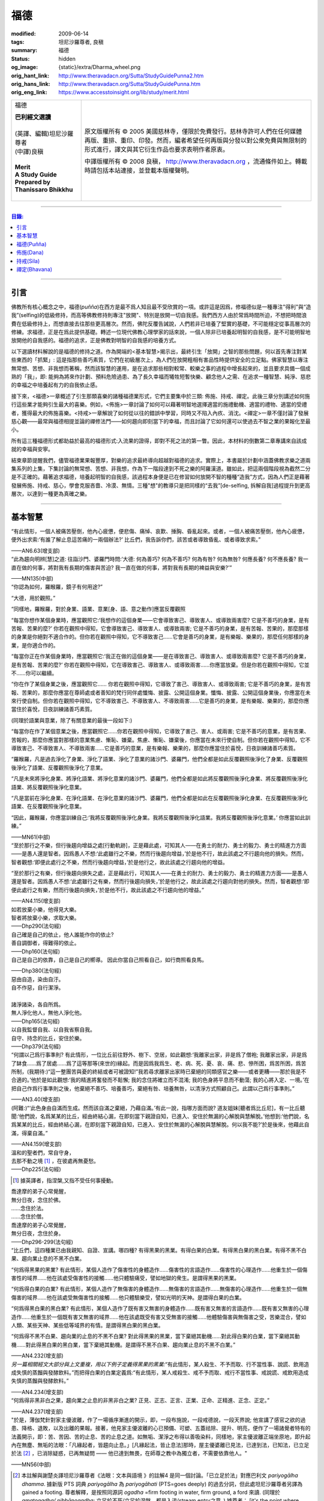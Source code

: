 福德
====

:modified: 2009-06-14
:tags: 坦尼沙羅尊者, 良稹
:summary: 福德
:status: hidden
:og_image: {static}/extra/Dharma_wheel.png
:orig_hant_link: http://www.theravadacn.org/Sutta/StudyGuidePunna2.htm
:orig_hans_link: http://www.theravadacn.org/Sutta/StudyGuidePunna.htm
:orig_eng_link: https://www.accesstoinsight.org/lib/study/merit.html


.. role:: small
   :class: is-size-7

.. role:: fake-title
   :class: is-size-2 has-text-weight-bold

.. role:: fake-title-2
   :class: is-size-3

.. list-table::
   :class: table is-bordered is-striped is-narrow stack-th-td-on-mobile
   :widths: auto

   * - .. container:: has-text-centered

          :fake-title:`福德`

          | **巴利經文選讀**
          |
          | (英譯、編輯)坦尼沙羅尊者
          | (中譯)良稹
          |
          | **Merit**
          | **A Study Guide Prepared by Thanissaro Bhikkhu**
          |

     - .. container:: has-text-centered

          原文版權所有 © 2005 美國慈林寺，僅限於免費發行。慈林寺許可人們在任何媒體再版、重排、重印、印發。然而，編者希望任何再版與分發以對公衆免費與無限制的形式進行，譯文與其它衍生作品也要求表明作者原衷。

          中譯版權所有 © 2008 良稹， http://www.theravadacn.org ，流通條件如上。轉載時請包括本站連接，並登載本版權聲明。

----

.. contents:: 目錄:

----

引言
++++

佛教所有核心概念之中，福德(*puñña*)在西方是最不爲人知且最不受欣賞的一項。或許這是因爲，修福德似是一種專注"得利"與“造我”(selfing)的低級修持，而高等佛教修持則專注"放開"、特別是放開一切自我感。我們西方人由於常爲時間所迫，不想把時間浪費在低級修持上，而想直接去往那些更高層次。然而，佛陀反覆告誡說，人們若非已培養了堅實的基礎，不可能穩定從事高層次的修練。求福德，正是在爲此提供基礎。轉述一位現代佛教心理學家的話來說，一個人除非已培養起明智的自我感，是不可能明智地放開他的自我感的。福德的追求，正是佛教對明智的自我感的培養方式。

以下選讀材料解說的是福德的修持之道。作為開端的<基本智慧>揭示出，最終引生「放開」之智的那些問題，何以首先專注對某些東西的「抓緊」: 這是指那些善巧素質，它們在初級層次上，為人們在放開粗相有害品性時提供安全的立足點。佛家智慧以專注無常想、苦想、非我想而著稱，然而該智慧的運用，是在追求那些相對較常、較樂之事的過程中增長起來的，並且要求具備一個成熟的「我」，即: 能夠為將來作計劃、預料危險過患、為了長久幸福而犧牲短暫快樂、顧念他人之需、在追求一種智慧、純淨、慈悲的幸福之中培養起有力的自我依止感。

接下來，<福德>一章概述了引生那類喜樂的諸種福德業形式，它們主要集中於三類: 佈施、持戒、禪定。此後三章分別講述如何施行這些業才能夠引生最大的喜樂。例如，<佈施>一章討論了如何可以藉著明智地選擇適當的施禮動機、適當的禮物、適當的受禮者，獲得最大的佈施喜樂。<持戒>一章解說了如何從以往的錯誤中學習，同時又不陷入內疚、消沈。<禪定>一章不僅討論了發展慈心觀——最常與福德相提並論的禪修法門——如何趨向即刻當下的幸福，而且討論了它如何還可以使過去不智之業的果報化至最小。

所有這三種福德形式都助益於最高的福德形式:入流果的證得，即對不死之法的第一瞥。因此，本材料的倒數第二章專講來自該成就的幸福與安寧。

結束章節提醒我們，儘管福德業果報豐厚，對樂的追求最終導向超越對福德的追求。實際上，本書屬於計劃中涵蓋佛教求樂之道兩集系列的上集，下集討論的無常想、苦想、非我想，作為下一階段達到不死之樂的阿羅漢道。雖如此，把這兩個階段視為截然二分是不正確的。藉著追求福德，培養起明智的自我感，該過程本身便是已在修習如何放開不智的種種“造我”方式，因為人們正是藉著發展佈施、持戒、慈心，學會克服吝嗇、冷漠、無情。三種"想"的教導只是把同樣的“去我”\ :small:`[de-selfing, 拆解自我]`\ 過程提升到更高層次，以達到一種更為真確之樂。

----

基本智慧
++++++++

.. container:: notification

   “有此情形，一個人被痛苦壓倒，他內心疲憊，便悲傷、痛悼、哀歎、捶胸、昏亂起來。或者，一個人被痛苦壓倒，他內心疲憊，便外出求索:‘有誰了解止息這苦痛的一兩個辦法?’ 比丘們，我告訴你們，該苦或者導致昏亂、或者導致求索。”

   .. container:: has-text-right

      ——AN6.63(增支部)


.. container:: notification

   “此為趨向明辨\ :small:`[慧]`\ 之道: 往詣沙門、婆羅門時問:‘大德: 何為善巧? 何為不善巧? 何為有咎? 何為無咎? 何應長養? 何不應長養? 我一直在做的何事，將對我有長期的傷害與苦迫? 我一直在做的何事，將對我有長期的裨益與安樂?’”

   .. container:: has-text-right

      ——MN135(中部)


.. container:: notification

   “你認為如何，羅睺羅，鏡子有何用途?”

   “大德，用於觀照。”

   “同樣地，羅睺羅，對於身業、語業、意業[身、語、意之動作]應當反覆觀照

   “每當你想作某個身業時，應當觀照它:‘我想作的這個身業——它會導致害己、導致害人、或導致兩害麼? 它是不善巧的身業，是有苦報、苦果的麼?’ 你若在觀照中得知，它會導致害己、導致害人、或導致兩害; 它是不善巧的身業，是有苦報、苦果的，那麼那樣的身業是你絕對不適合作的。但你若在觀照中得知，它不導致害己……它會是善巧的身業，是有樂報、樂果的，那麼任何那樣的身業，是你適合作的。

   “每當你正在作某個身業時，應當觀照它:‘我正在做的這個身業——是在導致害己、導致害人、或導致兩害麼? 它是不善巧的身業，是有苦報、苦果的麼?’  你若在觀照中得知，它在導致害己、導致害人、或導致兩害……你應當放棄。但是你若在觀照中得知，它並不……你可以繼續。

   “你在作了某個身業之後，應當觀照它…… 你若在觀照中得知，它導致了害己、導致害人、或導致兩害; 它是不善巧的身業，是有苦報、苦果的，那麼你應當在尊師處或者善知的梵行同伴處懺悔、披露、公開這個身業。懺悔、披露、公開這個身業後，你應當在未來行使自制。但你若在觀照中得知，它不導致害己、不導致害人、不導致兩害……它是善巧的身業，是有樂報、樂果的，那麼你應當住於喜悅，日夜訓練諸善巧素質。

   (同理於語業與意業，除了有關意業的最後一段如下:)

   “每當你在作了某個意業之後，應當觀照它……你若在觀照中得知，它導致了害己、害人、或兩害; 它是不善巧的意業，是有苦果、苦報的，那麼你應當對那樣的意業焦慮、慚恥、嫌棄。焦慮、慚恥、嫌棄後，你應當在未來行使自制。但你若在觀照中得知，它不導致害己、不導致害人、不導致兩害……它是善巧的意業，是有樂報、樂果的，那麼你應當住於喜悅，日夜訓練諸善巧素質。

   “羅睺羅，凡是過去淨化了身業、淨化了語業、淨化了意業的諸沙門、婆羅門，他們全都是如此反覆觀照後淨化了身業、反覆觀照後淨化了語業、反覆觀照後淨化了意業。

   “凡是未來將淨化身業、將淨化語業、將淨化意業的諸沙門、婆羅門，他們全都是如此將反覆觀照後淨化身業、將反覆觀照後淨化語業、將反覆觀照後淨化意業。

   “凡是當前在淨化身業、在淨化語業、在淨化意業的諸沙門、婆羅門，他們全都是如此在反覆觀照後淨化身業、在反覆觀照後淨化語業、在反覆觀照後淨化意業。

   “因此，羅睺羅，你應當訓練自己:‘我將反覆觀照後淨化身業。我將反覆觀照後淨化語業。我將反覆觀照後淨化意業。’ 你應當如此訓練。”

   .. container:: has-text-right

      ——MN61(中部)


.. container:: notification

   “至於那行之不樂，但行後趨向增益之處\ :small:`[行動軌跡]`\ ，正是藉此處，可知其人——在勇士的耐力、勇士的毅力、勇士的精進力方面——是愚人還是智者。因爲愚人不想:‘此處雖行之不樂，然而行後趨向增益，’於是他不行，故此該處之不行趨向他的損失。然而，智者觀想:‘即便此處行之不樂，然而行後趨向增益，’於是他行之，故此該處之行趨向他的增益。

   “至於那行之有樂，但行後趨向損失之處，正是藉此行，可知其人——在勇士的耐力、勇士的毅力、勇士的精進力方面——是愚人還是智者。因爲愚人不想:‘此處雖行之有樂，然而行後趨向損失，’於是他行之，故此該處之行趨向對他的損失。然而，智者觀想:‘即便此處行之有樂，然而行後趨向損失，’於是他不行，故此該處之不行趨向他的增益。”

   .. container:: has-text-right

      ——AN4.115(增支部)


.. container:: notification

   | 如若放棄小樂，他得見大樂。
   | 智者將放棄小樂，求取大樂。

   .. container:: has-text-right

      ——Dhp290(法句經)


.. container:: notification

   | 自己確是自己的依止，他人誰能作你的依止?
   | 善自調御者，得難得的依止。

   .. container:: has-text-right

      ——Dhp160(法句經)


.. container:: notification

   自己是自己的依靠，自己是自己的嚮導。
   因此你當自己照看自己，如行商照看良馬。

   .. container:: has-text-right

      ——Dhp380(法句經)


.. container:: notification

   | 惡由自造，染由自汙。
   | 自不作惡，自行潔淨。
   |
   | 諸淨諸染，各自所爲。
   | 無人淨化他人，無他人淨化他。

   .. container:: has-text-right

      ——Dhp165(法句經)


.. container:: notification

   | 以自我監督自我、以自我省察自我。
   | 自守、持念的比丘，安住於樂。

   .. container:: has-text-right

      ——Dhp379(法句經)


.. container:: notification

   “何謂以己爲行事準則? 有此情形，一位比丘前往野外、樹下、空居，如此觀想:‘我離家出家，非是爲了僧袍; 我離家出家，非是爲了缽食……爲了居處……爲了這等那等(來世的)緣起。而是因爲我爲生、老、病、死、憂、哀、痛、悲、慘所困，爲苦所困，爲苦所制，(我期待:)“這一整團苦與憂的終結或者可被證知!”我若尋求離家出家時已棄絕的同類感官之樂——或者更糟——那於我是不合適的。’他於是如此觀想:‘我的精進將奮發而不鬆懈; 我的念住將確立而不混淆; 我的色身將平息而不動蕩; 我的心將入定、一境。’在把自己作爲行事準則之後，他棄絕不善巧、培養善巧，棄絕有咎、培養無咎，以清淨方式照顧自己。此謂以己爲行事準則。”

   .. container:: has-text-right

      ——AN3.40(增支部)


.. container:: notification

   (阿難:)“‘此色身由自滿而生成。然而該自滿之棄絕，乃藉自滿。’有此一說，指哪方面而說? 道友姐妹\ :small:`[聽者爲比丘尼]`\ ，有一比丘聽聞:‘他們說，名爲某某的比丘，經由終結心漏，在即刻當下親證自知，已進入、安住於無漏的心解脫與慧解脫。’他想到:‘他們說，名爲某某的比丘，經由終結心漏，在即刻當下親證自知，已進入、安住於無漏的心解脫與慧解脫。何以我不能?’於是後來，他藉此自滿，得棄自滿。”

   .. container:: has-text-right

      ——AN4.159(增支部)


.. container:: notification

   | 溫和的聖者們，常自守身，
   | 去那不動之境 [1]_ ，在彼處再無憂愁。

   .. container:: has-text-right

      ——Dhp225(法句經)

.. [1] 據英譯者，指涅槃,又指不受任何事擾動。


.. container:: notification

   | 喬達摩的弟子心常覺醒，
   | 無分日夜，念住於佛。
   | ……念住於法。
   | ……念住於僧。
   | 喬達摩的弟子心常覺醒，
   | 無分日夜，念住於身。

   .. container:: has-text-right

      ——Dhp296-299(法句經)


.. container:: notification

   “比丘們，這四種業已由我親知、自證、宣講。哪四種? 有得黑果的黑業。有得白果的白業。有得黑白果的黑白業。有得不黑不白果、趨向業止息的不黑不白業。

   “何爲得黑果的黑業? 有此情形，某個人造作了傷害性的身體造作……傷害性的言語造作……傷害性的心理造作……他重生於一個傷害性的域界……他在該處受傷害性的接觸……他只體驗痛受，譬如地獄的衆生。是謂得黑果的黑業。

   “何爲得白果的白業? 有此情形，某個人造作了無傷害的身體造作……無傷害的言語造作……無傷害的心理造作……他重生於一個無傷害的域界……他在該處受無傷害性的接觸……他只體驗樂受，譬如光明的天神。是謂得白果的白業。

   “何爲得黑白果的黑白業? 有此情形，某個人造作了既有害又無害的身體造作……既有害又無害的言語造作……既有害又無害的心理造作……他重生於一個既有害又無害的域界……他在該處既受有害又受無害的接觸……他體驗傷害與無傷害之受，苦樂混合，譬如人類、某些天神、某些低等域界的有情。是謂得黑白果的黑白業。

   “何爲得不黑不白果、趨向業的止息的不黑不白業? 對此得黑果的黑業，當下棄絕其動機……對此得白果的白業，當下棄絕其動機……對此得黑白果的黑白業，當下棄絕其動機。是謂得不黑不白果、趨向業止息的不黑不白業。”

   .. container:: has-text-right

      ——AN4.232(增支部)


.. container:: notification

   *另一篇相關經文大部分與上文重複，用以下例子定義得黑果的黑業:*\“有此情形，某人殺生、不予而取、行不當性事、說謊、飲用造成失慎的蒸餾與發酵飲料。”而把得白果的白業定義爲:“有此情形，某人戒殺生、戒不予而取、戒行不當性事、戒說謊、戒飲用造成失慎的蒸餾與發酵飲料。”

   .. container:: has-text-right

      ——AN4.234(增支部)


.. container:: notification

   “何爲得非黑非白之果，趨向業之止息的非黑非白之業? 正見、正志、正言、正業、正命、正精進、正念、正定。”

   .. container:: has-text-right

      ——AN4.237(增支部)


.. container:: notification

   "於是，薄伽梵針對家主優波離，作了一場循序漸進的開示，即，一段布施說，一段戒德說，一段天界說; 他宣講了感官之欲的過患、降格、退敗，以及出離的果報。接著，他見家主優波離的心已預備、可塑、五蓋祛除、提升、明亮，便作了一場諸覺者特有的法義開示，即：苦、苦因、苦的止息、苦的止息之道。如無垢、潔淨之布得以善吸染料，同樣地，家主優波離正端坐原地，即升起內在無塵、無垢的法眼：「凡緣起者，皆趨向止息。」[凡緣起法，皆止息法]那時，屋主優婆離已見法，已達到法，已知法，已立足於法 [2]_ ，已消除疑惑，已再無疑問 —— 他已達到無畏，在師尊之教中為獨立者，不需要依靠他人。"

   .. container:: has-text-right

       ——MN56(中部)

.. [2] 本註解與謝楚炎譯坦尼沙羅尊者《法眼：文本與語境 》的註解4 是同一個討論。「已立足於法」對應巴利文 *pariyogālha dhamma*. 據新版 PTS 詞典 *pariyogālha* 為 *pariyogāhati* (PTS=goes deeply) 的過去分詞，但此處坦尼沙羅尊者另譯為 gained a footing. 尊者解釋，是按照同源詞 *ogadha* =firm footing in water, firm ground, a ford 來讀. (同理於 *amatogadha/ nibbānogadha:* 立足於不死/立足於涅槃，都是入流/stream entry之意。) 據尊者： [it's the point where, when crossing a deep river, you are nearing the shore and your feet can touch thr [sic] riverbed.」這裡用的比喻是渡河上岸。新版PTS 詞典把 *amatogadha* 和 *nibbānogadha* 按舊版的 *ogadha* 釋義讀為 plunging, immersion into deathless /nibbana. 但描述入流者的動詞之所以有別於 immerse, plunge, penetrate into, 是因為後者更似描述阿羅漢證悟。 SN12:68 有"井"的比喻: 入流者尚未「以身觸水」，言下之意，證得阿羅漢的比喻，便是plunge into water. 又見 Sn2.1 《寶經》 *「amataṃ vigayha」* = 躍入不死（ *ger. vigāhati* ）.


.. container:: notification

   | 布施者福德增長，
   | 自戒者敵意不聚。
   | 善巧者離棄惡，
   | 徹底解脫於貪、嗔、痴。

   .. container:: has-text-right

      ——Ud 8:5(自說經)


----

福德(Puñña)
+++++++++++

.. container:: notification

   | 臨難遇友爲福。少欲知足爲福。
   | 命終積德爲福。離一切苦爲福。

   | 在世間，孝敬母親爲福。孝敬父親亦爲福。
   | 在世間，敬奉沙門爲福。敬奉婆羅門亦爲福。

   | 持戒到老爲福。確立信心爲福。
   | 證得明辨爲福。諸惡不作爲福。

   .. container:: has-text-right

      ——Dhp331-333(法句經)


.. container:: notification

   薄伽梵如是語、阿羅漢如是語，我如是聞:“比丘們: 不要畏惧福德業。這是幸福、如意、喜樂、可親、愉悅的別語——福德業。我知道，我曾經長久地行福德，因此長久地體驗著幸福、如意、喜樂、可親、愉悅的果報。修習慈心禪七年後，長達七個收縮擴張之劫，我未回此世界。凡於收縮之劫，我往生光音天。凡於擴張之劫，我重現空曠的梵天界。在那裡，我是大梵天、不可征服的勝者、無所不見者、大威力者。接著，我做了三十六次帝釋天王。我做了幾百次國王、轉輪皇帝、正法王、四方的勝者，穩坐江山，擁有七寶 [p1]_ ——更不必說做地方國王的次數了。我想:‘是什麼業成就此果、是什麼業成就此報，如今我擁有如此的大力與威力?’接著我想到:‘是我的三種業果、三種業報，使得我如今擁有如此的大力與威力: 那就是佈施、自律\ :small:`[身行語行]`\ 、自御\ :small:`[心意]`\ 。’”

   | 修習那引生長樂的福德之，
   | 長養那佈施、戒行 [p2]_ 、與慈心。
   | 培育這三件造就長樂之舉，
   | 智者重生純淨的喜樂之界。

   .. container:: has-text-right

      ——Dhp331-333(法句經)

.. [p1] 原注:七寶爲:聖輪、聖[理想的]寶石、聖象、聖馬、聖妻、聖司庫、聖顧問。
.. [p2] 中譯注:[samacariya] 直譯爲和諧的生活。


.. container:: notification

   | 他於此世歡喜，他於來世歡喜。
   | 行福德者於兩處皆有歡喜。
   | 自見業行清淨，他歡喜、快意。
   |
   | 他於此世愉悅，他於來世愉悅。
   | 行福德者於兩處皆有愉悅。
   | 憶及:‘我造了善業，’他爲之愉悅。
   | 重生於善趣後，他愉悅愈多。

   .. container:: has-text-right

      ——Dhp16，18(法句經)


.. container:: notification

   | 可敬之業速行，自御其心避惡。
   | 緩行福德業時，心於惡中耽樂。

   .. container:: has-text-right

      ——Dhp116(法句經)


.. container:: notification

   | 惡者也見善祥，直到惡報異熟。
   | 惡報異熟之時，惡者即見諸惡。
   |
   | 善士也見惡運，直到善報異熟。
   | 善報異熟之時，善者即見諸善 。
   |
   | 莫小視惡:‘它不來我’。
   | 點滴之水，可以盈缽。
   | 愚人惡滿，點滴累積。

   .. container:: has-text-right

      ——Dhp119(法句經)


.. container:: notification

   薄伽梵如是語、阿羅漢如是語，我如是聞:“有福德的活動，其場地有這三種。哪三種? 佈施福德活動的場地\ :small:`[福德行處,行福德的方式]`\ 、持戒福德活動的場地、禪定福德活動的場地。這就是三種福德活動的場地。”

   | 修習那引生長樂的福德業，
   | 長養那佈施、戒行、與慈心。
   | 培育這三件造就長樂之舉，
   | 智者重生無咎的喜樂之界。

   .. container:: has-text-right

      ——Iti60(如是語)


.. container:: notification

   薄伽梵如是語、阿羅漢如是語，我如是聞:“我見過諸有情——擁有善身業、善語業、善意業，不曾辱罵聖者，持正見，受正見影響而行動\ :small:`[正見業]`\ ——身壞命終時，重生善趣、天界。我非是從其他僧侶行者處聽來後告訴你們，我見過諸有情——擁有善身業、善語業、善意業，不曾辱罵聖者，持正見，受正見影響而行動——身壞命終時，重生善趣、天界。而是我親知、親見、親證之後告訴你們，我見過諸有情——擁有善身業、善語業、善意業，不曾辱罵聖者，持正見，受正見影響而行動——身壞命終時，重生善趣、天界。”

   | 端正意向、言正語、身造正業:
   | 此處一人——
   | 博學、福行於此短促一生，
   | 身壞時隨明辨，現於天界。

   .. container:: has-text-right

      ——Iti71(如是語)


.. container:: notification

   坐於一邊後，拘薩羅國的波斯匿王對薄伽梵說:“大德，我方才獨處時，覺知中升起這個想法:‘誰愛惜自己，誰不愛惜自己?’接著，我想到:‘那些行不良身業、不良語業、不良意業者，不愛惜自己。即便他們也許說我們愛惜自己，”然而他們並不愛惜自己。爲什麼? 他們自己對待自己，如同仇敵對待仇敵; 因此他們不愛惜自己。然而，那些行善身業、善語業、善意業者，愛惜自己。即便他們也許說:“我們不愛惜自己，”然而他們的確愛惜自己。爲什麼? 他們自己對待自己，如同親人對待親人; 因此他們愛惜自己。’”

   “正是如此! 大王，正是如此! 那些行不良身業、不良語業、不良意業者，不愛惜自己。即便他們也許說:‘我們愛惜自己，’然而他們並不愛惜自己。爲什麼? 他們自己對待自己，如同仇敵對待仇敵; 因此他們不愛惜自己。然而，那些行善身業、善語業、善意業者，愛惜自己。即便他們也許說:‘我們不愛惜自己，’然而他們的確愛惜自己。爲什麼? 他們自己對待自己，如同親人對待親人; 因此他們愛惜自己。’”

   那就是薄伽梵所言。言畢，這位善逝者、導師，又道:

   | 你若愛惜自己，勿以惡業自縛，
   | 因行錯事者，不易得幸福。
   |
   | 當你離棄人態、爲終結者抓住時，
   | 是什麼真正爲你擁有?
   | 是什麼你攜帶而行?
   | 是什麼如影不棄跟著你?
   |
   | 你作爲凡人，在此生所行的福德與惡業:
   | 那是你真正擁有的。
   | 那是你攜帶行走的。
   | 那是如影不棄跟著你的。
   |
   | 因此，做可敬之事，作爲來生的儲蓄，
   | 是福德維持有情在它界的生存。

   .. container:: has-text-right

      ——SN3.4(相應部)


.. container:: notification

   坐於一邊後，拘薩羅國的波斯匿王對薄伽梵說:“大德，是否有一種素質，可以安穩保障兩種福利——此生的福利與來生的福利?

   “大王，有一種素質，可以安穩保障兩種福利——此生的福利與來生的福利。

   “尊者，是什麼素質……”

   “大王，是審慎\ :small:`[不放逸]`\ 。正如一切有足衆生的足印爲大象足印所包容，大象足印以其巨大被推爲首位; 同樣地，審慎的素質可以安穩保障兩種福利——此生的福利與來生的福利。”

   那就是薄伽梵所言。言畢，這位善逝者、導師，又道:

   | 對期望長壽、健康、美貌、生天、世襲者，
   | ——豐碩的喜樂，接連不斷——
   | 智者讚揚行福德時的審慎。
   |
   | 審慎、明智，得兩種福利:
   | 此生的福利、來生的福利。
   | 藉收獲福果，被稱爲賢者、智者。

   .. container:: has-text-right

      ——SN3.17(相應部)


----

佈施(Dana)
++++++++++

.. container:: notification

   “未棄絕這五類素質，他不能進入、住於第一禪那……第二禪那……第三禪那……第四禪那; 不能證得初果……一還果……不還果……阿羅漢果。哪五類？對本寺院(指住宿)的吝嗇、對家族(指護持者)的吝嗇、對個人收益的吝嗇、對個人地位的吝嗇、對法的吝嗇。”

   .. container:: has-text-right

      ——AN5.256-257(增支部)


.. container:: notification

   以佈施征服慳吝。

   .. container:: has-text-right

      ——Dhp223(法句經)


.. container:: notification

   “何爲佈施的寶藏? 有此情形，一位聖者的弟子，覺知已洗清了慳吝之染，居於家中、慷慨、廣施、樂於大方、回應所求、喜供缽食。此謂佈施的寶藏。”

   .. container:: has-text-right

      ——AN7.6(增支部)


.. container:: notification

   接著另一位天神在薄伽梵面前大聲說:

   | 佈施善哉，親愛的尊者!
   | 雖貧乏而佈施，善哉!
   | 依信仰而佈施，善哉!
   | 以正當財佈施，善哉!
   | 有分辨而佈施，善哉!
   |
   | 善逝者稱讚有分辨而佈施，
   | 給活在世間的值得應供者:
   | 施予他們的禮物生大果報，
   | 如良田沃土中播撒的種籽。

   .. container:: has-text-right

      ——SN1.33(相應部)


.. container:: notification

   “這是佈施的五種果報: 他在人們眼裡可親、有魅力; 他得善士的景仰; 他的善名廣傳; 他不偏離家主的正當責任; 身壞命終時，他重生善趣、天界。”

   .. container:: has-text-right

      ——AN5.35(增支部)


.. container:: notification

   “衆生若了解佈施與分享的果報，如我所了解那樣，他們不佈施不會吃。慳吝之染也不會制服他們的心。即便那是他們的最後一嚼、最後一口，若有人接受佈施，他們也不會不分享。但因爲衆生不了解佈施與分享的果報，不如我所了解那樣，他們不佈施就吃。慳吝之染制服了他們的心。”

   .. container:: has-text-right

      ——Iti26(如是語)


.. container:: notification

   村長刀師兒對薄伽梵說:“尊者，難道薄伽梵不曾多方讚揚對家庭的仁慈、愛護與同情麼?”

   “是的，村長，如來曾多方讚揚對家庭的仁慈、愛護與同情。”

   “那麼，尊者，爲什麼薄伽梵在饑荒之中、匱乏之際，在莊稼枯萎發白、轉爲乾草之時，帶著大批比丘在那爛陀遊方? 薄伽梵是爲了家庭的毀滅而修行。薄伽梵是爲了家庭的消亡而修行。薄伽梵是爲了家庭的衰敗而修行。”

   “村長，回憶過往九十一劫，我未知有任何家庭因佈施煮熟之僧食而衰敗。相反，凡是殷富之家，有多少財富、多少財産、多少金錢、多少寶飾、多少用品，一切皆來自佈施、來自\ :small:`[行事]`\ 真實、來自自御。”

   .. container:: has-text-right

      ——SN42.9(相應部)


.. container:: notification

   | 吝嗇者不願佈施，所懼怕的，
   | 正是當他不佈施時，將出現的。

   .. container:: has-text-right

      ——SN1.32(相應部)


.. container:: notification

   | 吝嗇者確然去不了天界，不讚美佈施的真是愚人。
   | 賢明者隨喜佈施，在來世自有喜樂。

   .. container:: has-text-right

      ——Dhp177(法句經)


.. container:: notification

   “藉由佈施一餐飯: ，施主施予受者五件禮。哪五件? 他/她施予生命、美貌、喜樂、力量、與急智。既施予了生命，他/她得以分享人界、天界的長壽。既施予了美貌，他/她得以分享人界、天界的美貌。既施予了喜樂，他/她得以分享人界、天界的喜樂。既施予了力量，他/她得以分享人界、天界的力量。既施予了急智，他/她得以分享人界、天界的急智。由佈施一餐飯，施主施予受者這五件禮。”

   | 賢明者施予生命、力量、美貌與急智，
   | 智慧者施予喜樂，自得喜樂。
   | 施予了生命、力量、美貌、喜樂與急智，
   | 無論重生何處，皆有長壽與地位。

   .. container:: has-text-right

      ——AN5.37(增支部)


.. container:: notification

   接著有位天神，在深夜時分，身放強光、遍照祇林，走近薄伽梵。走近跟前，向薄伽梵頂禮後，立於一邊。立於一邊後，她在薄伽梵面前口說此偈:

   | 當房屋起火時，搶救出來的器皿，
   | 是那些將來有用的，不是留在那裡焚燒的。
   |
   | 因此，當世界隨著老與死起火時，你應當
   | 藉著佈施搶救(財産)，佈施了的是完好搶救下的。
   |
   | 佈施之物，帶來愉快的果報，不佈施之物，則無果報。
   | 盜賊、君王會搶走，它或者被燒、或者丟失。
   |
   | 最後你離開色身、離開財産，
   | 懂得此理，聰明人享受財産，同時也佈施財産。
   |
   | 按其所有享受與佈施之後，
   | 他不受責咎，重生天界。

   .. container:: has-text-right

      ——SN1.41(相應部)


.. container:: notification

   其時，蘇摩那公主帶領五百貴族女伴，乘五百輛車，前往佛陀居處。近前頂禮後，坐於一邊。坐下後她對薄伽梵說:

   “假定有薄伽梵的兩位弟子，信念、戒德與明辨等同，但其中一位佈施僧食、另一位未曾佈施。身壞命終時，他們將重生善趣、天界。在成爲天神後，兩者是否有任何不同、任何區別?”

   “是的，有區別。” 薄伽梵說。“那位佈施僧食者，生爲天神後，將在五方面超過另一位: 天界的壽命、天界的美貌、天界的喜樂、天界的地位、天界的威力……”

   “那麼，假若他們從該界落下，重生此地: 生爲人後，兩者是否有任何不同、任何區別?”

   “是的，有區別。” 薄伽梵說。“那位佈施僧食的，生爲人後，將在五方面超過另一位: 人界的壽命、人界的美貌、人界的喜樂、人界的地位、人界的威力……”

   “那麼，假若他們出家成爲比丘: 出家後，兩者是否有任何不同、任何區別?”

   “是的，有區別。” 薄伽梵說。“那位佈施僧食的，出家後，將在五方面超過另一位: 他會時常被供養\ :small:`[被請用]`\ 僧袍，罕有未受供養的情形。他會時常被供養食物……他會時常被供養居處……他會時常被供養醫藥，罕有未受供養的情形。他的聖道同伴們會時常待之以愉快的行動……愉快的言語……愉快的想法，並贈予他愉快的禮物，罕有待之以不愉快的行動……

   “那麼，假若兩人都證得阿羅漢果，兩者是否有任何不同、任何區別?”

   “我告訴你，在該種情形下，就他們的解脫來說，兩者並無不同。”

   “太驚奇了，喬達摩大師，太震驚了，只此理由足以使人想佈施僧食、足以使人想行福德，因爲它使人在重生爲天神、人類、比丘時皆得利益。”

   .. container:: has-text-right

      ——AN5.31(增支部)


.. container:: notification

   | 有人把一筆資財存起——深埋入地、接近水線——
   | “當有必要、有徵賦時，它將有益於我，
   | 若被國王貶斥、被盜賊攻擊時，它將提供我的解救。”
   | 爲了此類目的，一筆資財被存儲於世間。
   |
   | 盡管如此善存——深埋入地、接近水線——那一切不都將為他所用。
   | 資財移動位置、他的記憶混淆。
   | 或者在暗中，它被那伽\ :small:`[龍族]`\ 取走、被夜叉偷走、被可憎子孫起走。
   | 當福德耗盡時，它被徹底破壞。
   |
   | 然而有位男子或女子存起一筆善儲的資財:
   | 對寺塔、僧伽、善士，對客人、父母、兄長，
   | 佈施、守戒、自制、自御，
   | 那才是一筆善儲的資財。
   |
   | 離開此界，去該去之處時，他帶著它走。
   | 它不能被奪走、隨處跟著他，它不與衆生共持、不爲盜賊所竊。
   | 受此啓示，諸位應行福德，就是那跟著走的資財。
   | 是這等資財，給予人界、天界有情所想的一切。

   .. container:: has-text-right

      ——Khp8(小誦)


.. container:: notification

   婆羅門生漏往詣薄伽梵，到達後，與他交換友好問候。在交換友好的問候言辭之後，坐於一邊。坐下後，他對薄伽梵說:“喬達摩大師，您知道，我們婆羅門作佈施、作供養，(說:)‘願此供禮增益我們死去的親戚們、願我們死去的親戚們享用這件供禮。’那麼喬達摩大師，那件供禮是否增益我們死去的親戚? 我們死去的親戚們是否享用到那件供禮?”

   “婆羅門，在可能之處，它有增益，但在無可能之處則無。”

   “那麼喬達摩大師，何爲有可能之處? 何爲無可能之處?”

   “婆羅門，有此情形，某人奪取生命、不予而取、行不當性事、講謊言、讒言、惡語、閑談、有貪意、有惡意、持妄見。身壞命終時，他重生於地獄。他藉著地獄生靈之食在那裡活、在那裡住。這是那件供禮對居者有增益的一個無可能之處。

   “再者，有此情形，某人奪取生命、不予而取、行不當性事、講謊言、讒言、惡語、閑談、有貪意、有惡意、持妄見。身壞命終時，他重生爲動物。他藉著動物之食，在那裡活、在那裡住。這也是那件供禮對居者有增益的一個無可能之處。

   “再者，有此情形，某人戒奪取生命、戒不予而取、戒不當性事、戒妄語、戒讒言、戒惡語、戒閑談、無貪意、無惡意、持正見。身壞命終時，他重生爲人。他藉著人類之食在那裡活、在那裡住。這也是那件供禮對居者有增益的一個無可能之處。

   “再者，有此情形，某人戒奪取生命、戒不予而取、戒不當性事、戒妄語、戒讒言、戒惡語、戒閑談、無貪意、無惡意、持正見。身壞命終時，他重生爲天神。他藉著天神之食在那裡活、在那裡住。這也是那件供禮對居者有增益的一個無可能之處。

   “再者，有此情形，某人奪取生命、不予而取、行不當性事、講謊言、讒言、惡語、閑談、有貪意、有惡意、持妄見。身壞命終時，他重生爲餓鬼。他藉著親友供養之食，在那裡活、在那裡住。這才是那件供禮對居者有增益的那個有可能之處。”

   “不過，喬達摩大師，假若那位死去的親戚未重生於那個可能之處，是誰享用那件供禮?”

   “婆羅門，是重生於那個可能之處的其他親戚。”

   “不過，喬達摩大師，假若那位死去的親戚未重生於那個可能之處，而其它死去的親戚未重生於那個可能之處，是誰享用那件供禮?”

   “婆羅門，經過如此漫長的歲月，那個可能之處缺少他死去的親戚 [an1]_ ，這是不可能的、這是不能夠的。不過不管怎樣，施者是不會沒有果報的。”

   “喬達摩大師能否講述\ :small:`[往生]`\ 那些無可能之處的準備?”

   “婆羅門，我可以講述\ :small:`[往生]`\ 無可能之處的準備。有此情形，某人奪取生命、不予而取、行不當性事、講謊言、讒言、惡語、閑談、有貪意、有惡意、持妄見。然而，他把食物、飲料、布匹、車輛、花環、香料、軟膏、床具、住地、燈具佈施給僧侶、沙門。身壞命終時，他重生爲大象。在那裡，他得到食物、飲料、鮮花及各種飾品 [an2]_ 。因爲他奪取生命、不予而取、行不當性事、講謊言、讒言、惡語、閑談、有貪意、有惡意、持妄見，他重生爲大象。但因爲他把食物、飲料、布匹、車輛、花環、香料、軟膏、床具、住地、燈具佈施給僧侶、沙門，他得到食物、飲料、鮮花及各種飾品。

   “再者，有此情形，某人奪取生命……持妄見。但他把食物……佈施給僧侶、沙門。身壞命終時，他重生爲馬……牛……家禽。在那裡，他得到食物、飲料、鮮花及各種飾品。因爲他奪取生命……持妄見，他重生爲家禽。但因爲他把食物、飲料……佈施給僧侶、沙門，他得到食物、飲料、鮮花及各種飾品。

   “再者，有此情形，某人戒奪取生命、戒不予而取、戒不當性事、戒妄語、戒讒言、戒惡語、戒閑談、無貪意、無惡意、持正見。他把食物、飲料、布匹、車輛、花環、香料、軟膏、床具、住地、燈具佈施給僧侶、沙門。身壞命終時，他重生爲人。在那裡，他體驗人界的五條感官之樂(愉快的色、聲、香、味、觸)。是因爲他戒奪取生命、戒不予而取、戒不當性事、戒妄語、戒讒言、戒惡語、戒閑談、無貪意、無惡意、持正見，他重生爲人。是因爲他把食物、飲料、布匹、車輛、花環、香料、軟膏、床具、住地、燈具佈施給僧侶、沙門，他體驗五條人界的感官之樂。

   “再者，有此情形，某人戒奪取生命，戒不予而取……持正見。他把食物、飲料、布匹、車輛、花環、香料、軟膏、床具、住地、燈具佈施給僧侶、沙門。身壞命終時，他重生爲天神。在那裡，他體驗五條天界的感官之樂。因爲他戒奪取生命、戒不予而取、戒不當性事、戒妄語、戒讒言、戒惡語、戒閑談、無貪意、無惡意、持正見，他重生爲天神。因爲他把食物、飲料、布匹、車輛、花環、香料、軟膏、床具、住地、燈具佈施給僧侶、沙門，他體驗五條天界的感官之樂。不過不管怎樣，婆羅門，施者是不會沒有果報的。

   “太驚奇了，喬達摩大師，太震驚了，施者是不會沒有果報的，那多麼足以使人想佈施、足以使人想供養。”

   “正是如此，婆羅門，正是如此。施者是不會沒有果報的。”

   “勝哉！世尊，勝哉！喬達摩大師好比將顛倒之物置正、把隱秘之事揭開、爲迷途者指路、在黑夜裡舉燈、使有眼者見形，同樣地，喬達摩大師藉多方推理，闡明了法。我歸依喬達摩大師、歸依法、歸依僧。願喬達摩大師記得我這個從今天起一生歸依於他的居家弟子。”

   .. container:: has-text-right

      ——AN10.177(增支部)

.. [an1] 律藏把自祖父上朔七代世系算作親戚——換句話說，指所有來自同一個曾曾曾曾曾曾曾祖的子孫。
.. [an2] 禽類的“飾品”似包括色澤鮮豔的羽毛。類似地，大象、馬、牛的“飾品”似指美觀的紋理。


.. container:: notification

   尊者舍利弗與來自瞻波的居士們往詣薄伽梵，近前頂禮後，坐於一邊。坐下後，他對薄伽梵說:“是否有此情形，某人佈施某種禮物，未得到大果報、大利益，而另一人佈施同種禮物，卻得到大果報、大利益?”

   “是的，舍利弗，有此情形……”

   “世尊，何以有此情形……”

   “舍利弗，有此情形，一個人佈施是爲己私利、內心執取(果報)，爲己積攢、(想)‘我死後要享受此物，’他把禮物——食物、飲料、布匹、車輛、花環、香料、軟膏、床具、住地、燈具——佈施給僧侶行者。舍利弗，你覺得如何? 一個人是否會如此佈施?”

   “世尊，是的。”

   “他爲己私利、內心執取，爲己積攢、(想)‘我死後要享受此物，’佈施了那件禮品——身壞命終時，重生四大王天的天神。接著，那個業、那個力、那個地位、那個權威耗盡之後，他是返回者、又回到這個世界。

   “再者，有此情形，一個人佈施非是爲己私利、內心不執取，非爲己積攢、不想 ‘我死後要享受此物，而想‘佈施是善事，’他把禮物——食物、飲料、布匹、車輛、花環、香料、軟膏、床具、住地、燈具——佈施給了僧侶行者。舍利弗，你覺得如何? 一個人是否會這樣佈施?”

   “世尊，是的。”

   “他想‘佈施是善事，’而佈施了這件禮物。身壞命終時，重生爲三十三天的天神。接著，那個業、那個力、那個地位、那個權威耗盡之後，他是個返回者、又回到這個世界。

   “或者，不想‘佈施是善事，他想‘我的父親、祖父過去曾這般佈施、這般行事。我中斷這個古老的家族傳統是不對的，’而佈施了該禮物。身壞命終時，重生爲夜摩天的天神。接著，那個業、那個力、那個地位、那個權威耗盡之後，他是個返回者、又回到這個世界。

   “或者，不想‘我的父親、祖父過去曾這般佈施、這般行事。我中斷這個古老的家族傳統是不對的，’他想‘我富裕，這些人不富裕。富裕的人，不佈施那些不富裕的，是不對的，’而佈施了該禮物。身壞命終時，重生爲兜率天的天神。接著，那個業、那個力、那個地位、那個權威耗盡之後，他是個返回者、又回到這個世界。

   “或者，不想‘我富裕，這些人不富裕。富裕的人，不佈施那些不富裕的，是不對的，’他想‘正如過去那些古聖賢們——阿得摩、婆摩、婆摩提婆、毗色密多、耶娑提伽、盎及羅、跋羅陀婆奢、婆悉得、迦葉、婆咎——他們曾作過奉獻，我佈施也爲作這樣的奉獻，’而佈施了該禮物。身壞命終時，重生爲化樂天的天神。接著，那個業、那個力、那個地位、那個權威耗盡之後，他是個返回者、又回到這個世界。

   “或者，不想 ‘正如古聖賢們——阿得摩、婆摩、婆摩提婆、毗色密多、耶娑提伽、盎及羅、跋羅陀婆奢、婆悉得、迦葉、婆咎——他們曾作過大奉獻，我佈施也爲作這樣的奉獻，’他想‘我佈施這個禮物時，它使心安寧、升起滿足與喜悅，’而佈施了該禮物。身壞命終時，重生爲他化自在天的天神。接著，那個業、那 個力、那個地位、那個權威耗盡之後，他是個返回者、又回到這個世界。

   “或者，不想‘我佈施此禮，它使心安寧、升起滿足與喜悅，’他想‘這是對心的美化、對心的支持，’而把他的禮物——食物、飲料、布匹、車輛、花環、香料、軟膏、床具、住地、燈具——佈施給僧侶與行者。舍利弗，你覺得如何? 一個人是否會這樣佈施?”

   “世尊，是的。”

   “他佈施了該禮物，不爲己私利、內裡不執取，不爲己積攢、不想:‘我死後要享受此物。’

   “……也不想:‘佈施是善事。’

   “……也不想:‘我的父親、祖父過去曾這般佈施、這般行事。我中斷這個古老的家族傳統是不對的。’

   “……也不想:‘我富裕，這些人不富裕。富裕的人，不佈施不富裕的，是不對的。’

   “……也不想:‘正如古聖賢們——阿得摩、婆摩、婆摩提婆、毗色密多、耶娑提伽、盎及羅、跋羅陀婆奢、婆悉得、迦葉、婆咎——他們曾作過大奉獻，我佈施也爲作這樣的奉獻。’

   “……也不想:‘我佈施此禮，它使心安寧、升起滿足與喜悅。’

   “……而是想:‘這是對心的美化、對心的支持’——身壞命終時，重生爲梵衆天的天神。接著，那個業、那個力、那個地位、那個權威耗盡之後，他是個不還者、他不回這個世界。’

   “舍利弗，這就是爲什麼，一個人佈施某種禮物，未得到大果報、大善益，而另一個人佈施同種禮物，卻得到大果報、大利益。”

   .. container:: has-text-right

      ——AN7.49(增支部)


.. container:: notification

   “這五件爲正直者\ :small:`[善人]`\ 的佈施: 哪五件? 正直者帶著信念\ :small:`[具信]`\ 佈施; 正直者用心佈施; 正直者適時佈施; 正直者帶著同情心佈施; 正直者佈施時不傷害自己與他人。”

   “既帶著信念佈施，無論該禮物之果報異熟於何處，他富有，財富多、財産多。他健壯、英俊、令人景仰、膚色如蓮。

   “既用心佈施，無論該禮物之果報異熟於何處，他富有，財富多、財産多。他的兒女、妻子、家奴、僕人、役工，用心聽從他，仔細聽從他，以善解之心事奉他。

   “既適時佈施，無論該禮物之果報異熟於何處，他富有，財富多、財産多。他的目標適時達成。

   “既帶著同情心佈施，無論該禮物之果報異熟於何處，他富有，財富多、財産多。他的心傾向於享受五種奢華的感官之樂。

   “既佈施時不傷害自己或他人，無論該禮物之果報異熟於何處，他富有，財富多、財産多。他的財産無論在何處不遭破壞——無論來自火燒、水淹、王權、盜賊、還是恨心子孫。

   “這就是正直者的五件佈施。”

   .. container:: has-text-right

      ——AN5.148(增支部)


.. container:: notification

   “有這五件適時之禮。哪五件? 他佈施給新來者; 他佈施給離去者; 他佈施給患病者; 他在饑荒時佈施; 他向有德者供養田地與果園的頭期收獲。這就是五件適時之禮。

   | 有明辨、回應所求、不吝嗇者——
   | 他們適時佈施。
   | 帶著受聖者們激勵、糾正的心，
   | 適時佈施後，
   | 他們的供養結出豐盛的果實。
   | 隨喜佈施、協助佈施者
   | 也得以分享福德，
   | 供養不會因此失散。
   | 因此，以毫不猶豫之心，
   | 他應當在有大果報處佈施，
   | 是福德決定了衆生的來世。

   .. container:: has-text-right

      ——AN5.36(增支部)


.. container:: notification

   於是弊宿王子爲婆羅門、沙門、潦倒者、流浪者、窮人、乞者設了一次佈施。在那次佈施中，他施予了米糠粥與鹵水; 他施予了邊緣起結的粗布。有一名爲郁多羅的婆羅門少年，是那次佈施的主管。他在施予時如此發願:“藉此佈施，願我此生與弊宿王子交往，但不在來世。” 弊宿王子聽說郁多羅在施予時如此發願:“藉此佈施，願我此生與弊宿王子交往，但不在來世，”便把他召來，對他說:“親愛的孩子，聽說你施予時如此發願:‘藉此佈施，願我此生與弊宿王子交往，但不在來世，’可是真的?”

   “是，大人。”

   “你何以如此發願……? 難道我們這些求福德者，不期望佈施的果報麼?”

   “可是大人，那次佈施的食物是米糠粥與鹵水: 你連腳都不願碰觸，何況食之。還有那邊緣起結的粗布: 你連腳都不願碰觸，何況著之。大人待我們親愛、和悅，因此我們如何能把親愛、和悅\ :small:`[之果]`\ 與不悅\ :small:`[之果]`\ 結在一處?

   “既如此，親愛的孩子，那就以我所食、以我所著的等次作佈施吧。”

   “是，大人，” 婆羅門少年郁多羅答道，於是便以弊宿王子所食之食、以弊宿王子所著之衣的等次設立佈施。後來，弊宿王子——因未用心佈施、未親手佈施、佈施時不體貼、佈施如棄廢物——身壞命終時，重生爲四大王天的天神，住在空蕩的色裏沙迦宮。然而婆羅門少年郁多羅，那次佈施的主管——因爲用心佈施、親手佈施、佈施時體貼、佈施不似棄廢物——身壞命終時，重生於善趣、天界，成爲(更高的)三十三天的天神。”

   .. container:: has-text-right

      ——DN23(長部)


.. container:: notification

   “比丘們，如何是六支具足\ :small:`[六要素俱備]`\ 的供養? 有此情形，有施與者的三支，有受施者的三支。

   “哪些是施與者的三支? 比丘們，有此情形，施與者在施與前心愉悅，在施與時心淨信，在施與後心滿足。這些是施與者的三支。

   “哪些是受施者的三支? 比丘們，有此情形，受施者們是離貪者或調伏貪的修行者，是離嗔者或調伏嗔的修行者，是離癡者或調伏癡的修行者。這些是受施者的三支。

   “這些便是施與者的三支，受施者的三支。比丘們，如此便是六支具足的供養。”

   “比丘們,一份具備如此六支的供養，不容易用'有一個福德的富源,善巧的富源,樂的滋養，天界般的、得樂果的, 去往天界的、導向那欲得的、可愛的、適意的、利益的、安樂的'來衡量。只能稱為不可估算、不可測度的大福德蘊\ :small:`[巨量福德]`\ 。

   “比丘們,正如大海之水難以用'有這幾桶、幾百桶、幾千桶、幾十萬桶水'來衡量。只能稱為不可估算、不可測度的大水蘊\ :small:`[巨量之水]`\ 。」

   .. container:: has-text-right

      ——AN6:37(增支部)


.. container:: notification

   其時拘薩羅國的波斯匿王於日中往詣薄伽梵。到達後對薄伽梵頂禮，坐於一邊。坐下後，薄伽梵對他說: 「大王日中由何處前來?」

   「大德，方才一位放貸人家主在舍衛城逝世。我剛把他的無嗣巨財轉歸王宮: 一千萬銀幣，更不必提金幣。然而，儘管身為放貸人家主，他的食物享受竟是如此: 吃碎米飯與滷水。他的衣物享受竟是如此: 穿三片麻布衣。他的車乘享受竟是如此: 坐以樹葉為篷的破舊小車。」

   「正是如此，大王，正是如此。那位放貸人家主過去有一世曾經給名為多迦羅尸棄的獨覺佛供養缽食。他一邊(對僕人們)說: 『給這位沙門布施缽食，』一邊起座離去。不過在布施後他反悔了:『不如家奴或僕役們吃了那缽食。』……他給名為多迦羅尸棄的獨覺佛供養缽食的業果是，他七次重生於善趣、天界。隨着該業的餘果，他就在舍衛城此地七次重生為放貸人。不過，他在布施後反悔——『不如家奴或僕役們吃了那缽食。』——藉着該業果，他的心不傾向對食物的豪華享受、他的心不傾向對衣物的豪華享受、他的心不傾向對車乘的豪華享受、他的心不傾向對五條感官之欲豪華享受。」

   .. container:: has-text-right

      —— SN3.20(相應部)


.. container:: notification

   遊方者婆蹉衢多往詣薄伽梵，到達後，與他交換友好問候。交換友好問候言辭之後，坐於一邊。坐下後他對薄伽梵說:“喬達摩大師，我聽聞‘沙門喬達摩如是說: “只能對我佈施，不能對他人。只能對給我的弟子佈施，不能對他人。只有施予我而非他人之禮，方可生大果報。只有施予我的弟子而非他人弟子之禮，方可生大果報。”’傳播此言者: 他們是在傳播喬達摩大師的實言麼? 他們未以不實之言誤傳他麼? 他們是如法回駁，使得如法思考者無理由批評麼? 因爲我們不想誤傳喬達摩大師。”

   “婆蹉，凡是說:‘只能對我佈施……只有施予我而非他人之禮，方可生大果報。只有施予我的弟子而非他人弟子之禮，方可生大果報’的人士，並未傳播我的實言，而是以不實不真之言誤傳我。

   “婆蹉，凡是阻礙他人佈施者，造成三種障礙、三種妨礙。哪三種? 他造成對施者福德的障礙、對受者利益的障礙、在此之前他破壞與傷害他自己。凡是阻礙他人佈施者，即造成這三種障礙、這三種妨礙。

   “我告訴你，婆蹉，即便一個人把涮完杯碗的水倒進村裡的池塘時，想著:‘願住在此處的動物以之爲食，’那也是福德的一個來源，更不必說佈施給人。但我實說，施予有德者之禮有大果報，施予失德者之禮果報不大。”

   .. container:: has-text-right

      ——AN3.58(增支部)


.. container:: notification

   坐於一邊後，拘薩羅國的波斯匿王對薄伽梵說:“大德，一件禮物應送往何處?”

   “大王，應送到使心有自信感之處。”

   “不過大德，一件禮物送往何處，才生大果報?”

   “大王，‘一件禮物應送何處’是一回事，而‘一件禮物送往何處，生大果報’則是完全不同的一回事了。贈予一位有德者——而不是失德者——會生大果報。既如此，大王，我反問一個問題。你方便回答。

   “大王，你認爲如何，有此情形，你有一場戰爭迫近，一場兵事將臨。一位刹帝利青年前來加入——未受訓、未練習、未整紀、未操練，怖畏、懼怕、怯懦、擅遁。你接納他麼? 你任用此種人麼?

   “不，大德，我不接納他，我不用此種人。”

   “接著，一位婆羅門青年……一位商賈青年……一位勞工青年前來加入——未受訓、未練習、未整紀、未操練，怖畏、懼怕、怯懦、擅遁。你接納他麼? 你任用此種人麼?”

   “不，大德，我不接納他。我不用此種人。”

   “那麼大王，你認爲如何，有此情形，你有一場戰爭迫近，一場兵事將臨。一位刹帝利青年前來加入——已受訓、已練習、已整紀、已操練，無畏、無懼、不怯、不遁。你接納他麼? 你任用此種人麼?

   “是，大德，我會接納他，我任用此種人。”

   “接著，一位婆羅門青年……一位商賈青年……一位勞工青年前來加入——已受訓、已練習、已整紀、已操練，無畏、無懼、不怯、不遁。你接納他麼? 你任用此種人麼?

   “是，大德，我會接納他，我任用此種人。”

   “同樣地，大王，當某人已離家、出家——無論來自何等種姓——並且已離棄了五種素質、擁有了五種素質時，施予他的禮物生大果報。

   “他離棄了哪五種素質? 他已離棄了感官之欲……惡意……昏睡……掉舉……疑。這是他離棄的五種素質。他擁有了哪五種素質? 他擁有了成就者 [sn324]_ 的戒德蘊……成就者的定力蘊……成就者的明辨蘊……成就者的解脫蘊……成就者的知見蘊。這是他擁有的五種素質。

   “離棄這五種素質、已擁有這五種素質者，施予他的禮物生大果報。”

   那就是薄伽梵所言。言畢，這位善逝者、導師又說:

   | 正如一位備戰的國王將任用一位青年，
   | 他擁有箭術、毅力與體力，
   | 而非是出身高貴的懦夫，
   | 同樣地，你應當禮敬一位行爲尊貴者，
   | 他擁有智慧、沈著與耐心，
   | 即使出身低下。
   |
   | 讓施主建造愉快的隱居處，邀博學者居住，
   | 讓他們在乾燥的森林中，建造起蓄水池，
   | 在不平的土地上，建造起經行道，
   | 讓他們以清明、寧靜之心，
   | 佈施食物、飲料、點心、衣服、居處，
   | 給諸位正行道者。
   |
   | 正如一片雲，百座峰頭、閃電環飾、雷聲隆隆，
   | 降雨在肥沃的土地，灌滿了平原與峽谷。
   | 更如此一個人，有信念、有學問、有智慧，
   | 儲備資糧，給行道者補充飲食，樂於施予，“給吧! 給吧!”他說。
   | 那就是他的雷聲，如降雨之雲所隨，
   | 福德的甘霈，對著施者回降。

   .. container:: has-text-right

      ——SN3.24(相應部)

.. [sn324] 直譯爲無學，成就圓滿不更修學者，指阿羅漢。


.. container:: notification

   薄伽梵如是語、阿羅漢如是語，我如是聞:“這是三種無上的信仰對象。哪三種?

   “凡一切有情中——無足類、雙足類、四足類、多足類、有色身與無色身者、有感受者、無感受者、非感非非感者——如來、阿羅漢、正自覺者被尊爲無上。那些對這位覺者有信心者，是對無上者有信心，對無上者有信心者，得無上果報。

   “凡一切造作與非造作的素質中，無欲的素質——制服沈醉、消滅渴欲、拔除執取、中斷輪迴、摧毀貪愛、無欲、止息、證得解脫——被尊爲無上。那些對無欲的素質有信心者，是對無上者有信心，對無上者有信心者，得無上果報。

   “凡一切造作的素質之中，八聖道——正見、正志、正語、正業、正命、正精進、正念、正定——被尊爲無上。那些對八聖道有信心者，是對無上者有信心，對無上者有信心者，得無上果報。 [iti90-1]_

   “凡一切團體之中，如來弟子的僧伽被尊爲無上——即四雙八輩者。那些對僧伽有信心者，是對無上者有信心，對無上者有信心者，得無上果報。

   比丘們，這就是三種無上的信仰對象。”

   | 具信——理解無上法之無上。
   | 對無上佛陀有信心——他是無上應供。
   | 對無上之法有信心——無欲寂止爲至樂。
   | 對無上僧伽有信心——他們是無上福田。
   |
   | 既施予無上者，他長養無上福德，得無上的
   | 長壽、美貌、地位、榮譽、喜樂與力量。
   | 既施予無上者，智者安住於無上之法，
   | 無論生爲天神、人類，樂住於無上果報 [iti90-2]_ 。

   .. container:: has-text-right

      ——Iti90(如是語)

中譯注:據英譯者，

.. [iti90-1] 三對象爲佛、法、僧，此處第二與第三節屬於法的兩個層次。

.. [iti90-2] 指該界中的至高果報。


.. container:: notification

   薄伽梵如是語、阿羅漢如是語，我如是聞: “有這兩類禮: 財禮與法禮。兩者之中，此爲至高: 法禮。有這兩類分享: 財的分享與法的分享。兩者之中，此爲至高:

   | 法的分享。有這兩類增益: 財的增益與法的增益。兩者之中，此爲至高: 法的增益。”
   | 他稱爲至高無上的禮物，
   | 薄伽梵讚嘆的那類分享，
   | 凡有智慧、明辨、信仰無上福田者，
   | 誰不願應時佈施此禮?
   |
   | 既對施法者，也對聞法者，
   | 凡堅信善逝者的訊息者:
   | 它淨化他們的至高福利 [iti98-1]_ ，
   | 凡聽從善逝者的訊息者。

   .. container:: has-text-right

      ——Iti98(如是語)

中譯注

.. [iti98-1] 據英譯者，指法禮助他們證得清淨。


.. container:: notification

   “阿難，向他人傳法不易。法只能由一位五種素質兼備者來傳。哪五種?

   “傳法時應作如是想:‘我願一步一步講。’

   “傳法時應作如是想:‘我願講解(因果)順序。’

   “傳法時應作如是想:‘我願出於同情心而講。’

   “傳法時應作如是想:‘我不爲物質報酬而講。’

   “傳法時應作如是想:‘我講時不詆毀自己與他人。’

   “阿難，向他人傳法不易。法只能由一位五種素質兼備者來傳。”

   .. container:: has-text-right

      ——AN5.159(增支部)


.. container:: notification

   | (天神:)
   | 何物的施主，施予了力量?
   | 何物的施主，施予了美貌?
   | 何物的施主，施予了安逸?
   | 何物的施主，施予了視力?
   | 施予了一切的，又是誰?
   | 既受此問，請爲我解說。
   |
   | (佛陀:)
   | 食物的施主，施予了力量。
   | 衣服的施主，施予了美貌。
   | 車乘的施主，施予了安逸。
   | 燈具的施主，施予了視力。
   | 是居處的施主，施予了一切。
   | 然而是法的傳授者，施予了不死。

   .. container:: has-text-right

      ——SN1.41(相應部)


----

持戒(Sila)
++++++++++

.. container:: notification

   | 灌溉者引導水流。
   | 弓弩手矯直箭杆。
   | 木工匠造型木材。
   | 善修者制服自己。

   .. container:: has-text-right

      ——Dhp145(法句經)


.. container:: notification

   | 藉由振奮、
   | 　　審慎、調伏、自制，
   | 智者造起
   | 　　洪水不沒之洲。

   .. container:: has-text-right

      ——Dhp25(法句經)


.. container:: notification

   “何爲戒德的寶藏? 有此情形，一位聖弟子戒奪取生命、戒不予而取、戒不當性事、戒謊言、戒導致失慎的醉品。此謂戒德的寶藏。”

   .. container:: has-text-right

      ——AN7.6(增支部)


.. container:: notification

   “何謂不善巧? 奪取生命爲不善巧，不予而取……不當性事……說謊……辱罵……讒言……閑談爲不善巧。貪欲……惡意……妄見爲不善巧。此爲不善巧。

   “何謂善巧? 戒奪取生命爲善巧，戒不予而取……戒不當性事……戒說謊……戒辱罵……戒讒言……戒閑談爲善巧。離貪欲……離惡意……離妄見爲善巧。此爲善巧。”

   .. container:: has-text-right

      ——MN9(中部)


.. container:: notification

   拘薩羅國的波斯匿王自宮樓走下，往詣薄伽梵。近前頂禮後，坐於一邊。坐下後，他對薄伽梵說:“方才我與末利王后同在宮樓。我對她說:‘有誰比你更愛惜你自己?’

   ‘陛下，沒有。’她答。‘沒有人比我更愛惜我自己。那麼陛下你呢?有誰比你更愛惜你自己?’

   ‘末利，沒有。沒有人比我更愛惜我自己。’”

   接著，意識到那件事的重要性，其時薄伽梵大聲道:

   | 以你的覺知朝四方搜索，
   | 不見比自己更愛自己者。
   | 同樣地，人皆酷愛自己，
   | 故你若自愛，則不應傷人。

   .. container:: has-text-right

      ——Ud5.1(自說經)


.. container:: notification

   “有此五件贈禮、五件大禮——獨特、持久、傳統、古老、純淨，從起始便純淨——不容置疑、永遠不容置疑、是多聞的沙門、婆羅門無可指責的。

   “有此情形，一位聖者的弟子戒奪取生命、離奪取生命。他這樣做時，便使數量無限的生靈免於危險、免於敵意、免於壓迫。藉著向數量無限的生靈贈予無危險、無敵意、無壓迫的自由，他也得以分享這個無危險、無敵意、無壓迫的無限自由。這是第一件禮物、第一件大禮——獨特、持久、傳統、古老、純淨、從起始便純淨——不容置疑、永遠不容置疑、是多聞的沙門、婆羅門無可指責的。

   “再者，這位聖者的弟子戒不予而取、離不予而取。他這樣做時，便使數量無限的生靈免於危險、免於敵意、免於壓迫。藉著向數量無限的生靈贈予無危險、無敵意、無壓迫的自由，他也得以分享這個無危險、無敵意、無壓迫的無限自由。這是第二件禮物……

   “再者，這位聖者的弟子戒不當性事、離不當性事。他這樣做時，便使數量無限的生靈免於危險、免於敵意、免於壓迫。藉著向數量無限的生靈贈予無危險、無敵意、無壓迫的自由，他也得以分享這個無危險、無敵意、無壓迫的無限自由。這是第三件禮物……

   “再者，這位聖者的弟子戒謊言、離謊言。他這樣做時，便使數量無限的生靈免於危險、免於敵意、免於壓迫。藉著向數量無限的生靈贈予無危險、無敵意、無壓迫的自由，他也得以分享這個無危險、無敵意、無壓迫的無限自由。這是第四件禮物……

   “再者，這位聖者的弟子戒醉品、離醉品。他這樣做時，便使數量無限的生靈免於危險、免於敵意、免於壓迫。藉著向數量無限的生靈贈予無危險、無敵意、無壓迫的自由，他也得以分享這個無危險、無敵意、無壓迫的無限自由。這是第五件禮物、第五件大禮——獨特、持久、傳統、古老、純淨、從起始便純淨——不容置疑、永遠不容置疑、是多聞的沙門、婆羅門無可指責的。這是福德的第八種果報: 是善巧、喜樂的滋養、如天界、得快樂、趨向天界、趨向愉快、喜悅、適意、福利、與幸福的果報。”

   .. container:: has-text-right

      ——AN8.39(增支部)


.. container:: notification

   “純陀，淨化身業有三種方式、淨化語業有四種方式、淨化意業有三種方式。

   “那麼，如何以三種方式淨化身業？有此情形，某人戒殺生、離殺生。他爲了一切衆生的福祉，放下棍、放下刀，謹慎、仁慈、有同情心。他戒不予而取、離不予而取。他不以盜賊的方式，在村中野外，拿走屬於他人、未曾贈與之物。他戒不當性事、離不當性事。對有父母、兄弟、姐妹、親戚的監護、有法庇護的人(指出家人)，對有丈夫的、服刑役的、另有男子贈花爲冠的人，他不與之行任何性事。此謂如何以三種方式淨化身業。

   “那麼，如何以四種方式淨化語業？有此情形，某人戒謊言、離謊言。當他被鄉鎮集會、團體集會、家族集會、行業集會、或王家集會徵召，若他被要求作證:‘來吧，善男子，講你所知的事’，其時他若不知，就說‘我不知’。他若知，就說‘我知’。他若不曾見，就說‘我不曾見’。他若見過，就說‘我見過’。如此，他不爲己爲人、爲任何獎賞而故意說謊。他戒謊言、離謊言。他說真話、堅持真相、堅定可靠、不欺騙世界。他戒饞言、離饞言。他在此處聽見的，不在彼處講，爲了不離間彼處與此處之人。他在彼處聽見的，不在此處講，爲了不離間此處與彼處之人。如此，他團結彼此分裂者，鞏固相互聯合者。他愛好和睦、喜好和睦、樂於和睦，言語間製造和睦。他戒辱罵、離辱罵。他的言辭悅耳、慈愛、進入人心、有禮、令衆人寬心愉悅。他戒閑談、離閑談。他的言談應時、符合實際、循照目標、法與律。他的言談值得珍視、及時、合理、謹慎、關乎目的。此謂如何以四種方式淨化語業。

   “那麼，如何以三種方式淨化意業？有此情形，某人不貪。他不貪他人所有，想著: ‘啊，那個屬於他人的可以成爲我的！’他無惡意、內心堅定、不受敗壞。(他想)‘願這些有情離敵意、離壓迫、離困難，願他們平安照顧自己。’他有正見，看事物的觀點不扭曲：‘有佈施、有供養、有奉獻。善行惡行有果有報。有此世來世。有父母。有生靈自發輪迴；有僧侶沙門，藉正行正修，在自知親證之後，宣說此世來世。’此謂如何以三種方式淨化意業。

   “純陀，此謂十善業道。”

   .. container:: has-text-right

      ——AN10.176(增支部)


.. container:: notification

   坐於一邊後，拘薩羅國的波斯匿王對薄伽梵道:“大德，我方才在獨處時，覺知中生起此念:‘是誰自得護衛，是誰自缺護衛?’接著我想:‘那些行不良身業、不良語業、不良意業者，自缺護衛。即便有一隊象軍、一隊馬軍、一隊車軍、一隊步軍的護衛，他們仍自缺護衛。爲什麼? 因爲那是外在護衛、非是內在護衛。故此他們自缺護衛。然而，行良好身業、良好語業、良好意業者，自得護衛。即便無一隊象軍、一隊馬軍、一隊車軍、或者一對步軍的護衛，仍自得護衛。爲什麼? 因爲那是內在護衛、非是外在護衛。故此他們自得護衛。”

   “正是如此，大王! 正是如此! 那些行不良身業、不良語業、不良意業者，自缺護衛。即便有一隊象軍、一隊馬軍、一隊車軍、一隊步軍的護衛，他們仍自缺護衛。爲什麼? 因爲那是外在護衛、非是內在護衛。故此他們自缺護衛。然而，行良好身業、良好語業、良好意業者，自得護衛。即便無一隊象軍、一隊馬軍、一隊車軍、或者一隊步軍的護衛，仍自得護衛。爲什麼? 因爲那是內在護衛、非是外在護衛。故此他們自得護衛。”

   那就是薄伽梵所言。言畢，這位善逝者，導師又道:

   | 調御身者，善哉!
   | 善哉! 調御語者。
   | 調御意者，善哉!
   | 善哉! 調御一切者。
   | 調御一切的謹慎者，
   | 堪稱得護衛。

   .. container:: has-text-right

      ——SN3.5(相應部)


.. container:: notification

   坐於一邊後，拘薩羅國的波斯匿王對薄伽梵道:“大德，方才我(在皇家法庭)斷案時看見，即便是富裕的刹帝利、富裕的婆羅門、富裕的家主——富有巨量的財物産業、巨量的金幣銀幣、巨量的寶物用品、巨量的資財糧食——也以感官之欲爲因、以感官之欲爲緣、爲著感官之欲，故意說謊。於是我想:‘我再不欲斷案了! 讓其他善士斷案出名吧!’”

   “正是如此，大王! 正是如此! 即便是富裕的刹帝利、富裕的婆羅門、富裕的家主……也以感官之欲爲因、以感官之欲爲緣、爲著感官之欲，故意說謊。那將引導他們趨向長久的傷害與痛苦。”

   那就是薄伽梵所說。言畢，這位善逝者、導師，又道:

   | 熱衷於感官所取，
   | 　　貪迷於感官之樂，
   | 如魚兒自陷羅網，
   | 　　未醒悟已走太遠。
   | 此後有苦，
   | 　　果報爲惡。

   .. container:: has-text-right

      ——SN3.7(相應部)


.. container:: notification

   “我告訴你們，有一件事，違反的人，沒有什麼惡事他不會做。哪一事？是這件事：故意說謊。”

   | 違反此戒的妄語者，
   | 　　毫不關心來世。
   | 沒有什麼惡事，
   | 　　他不會做。

   .. container:: has-text-right

      ——Iti25(如是語)


.. container:: notification

   “比丘們，有這五種缺失。哪五種? 親戚的缺失、財富的缺失、因病的缺失、戒德的缺失、見的缺失。非是因爲親戚的缺失、財富的缺失、或者因病的缺失——有情於身壞命終時——重生於匱乏處、惡趣、低等界、地獄。而是因爲戒德的缺失、見的缺失——有情於身壞命終時——重生於匱乏界、惡趣、低等域、地獄。這就是五種損失。

   “有這五種具足。哪五種? 親戚具足、財富具足、無病具足、戒德具足、見具足。非是因爲親戚具足、財富具足、無病具足——有情於身壞命終時——重生於善趣、天界。而是因爲戒德具足、見具足——有情於身壞命終之時——重生於善趣、天界。這就是五種具足。”

   .. container:: has-text-right

      ——AN5.130(增支部)


.. container:: notification

   “擁有戒德、具足戒德有此五種利益。哪五種? 有此情形，一位有戒德者，藉行事不失慎，聚集大量財富……他的善名遠揚……與任何團體打交道——貴族武士、婆羅門、家主、沙門——他/她有自信、不窘怯……他死時不昏亂……身壞命終時，重生於善趣、天界。這是擁有戒德、具足戒德的五種利益。”

   .. container:: has-text-right

      ——DN16(長部)


.. container:: notification

   薄伽梵如是語，阿羅漢如是語。我如是聞: “期望此三種喜樂的智者，應守護他的戒德。哪三種? (想:)‘願褒揚來我處，’智者應守護他的戒德。(想:)‘願財富來我處，’智者應守護他的戒德。(想:)‘願我身壞命終時重生善趣、天界，’智者應守護他的戒德。期望此三種喜樂的智者，應守護他的戒德。”

   | 聰明者守護戒德，期望此三種喜樂:
   | 得褒揚、得財富、死後生天得歡喜。
   |
   | 雖不作惡，但結交作惡者，
   | 受嫌作惡，你的惡名增長。
   |
   | 你所結交的，你所親近的，
   | 是你將變成的，因共居者同類。
   |
   | 被親近者，親近者，被接觸者，接觸者，
   | 如同毒箭，汙染箭囊。
   | 賢明者畏懼汙染，不應與惡人爲伍。
   |
   | 腐臭之魚，以吉祥草包裹，
   | 得腐臭之草: 結交愚人者亦然。
   |
   | 薰香之粉，以樹葉包裹，
   | 得薰香之葉: 結交聖賢者亦然。
   |
   | 如同那裹葉者，懂得自己的業報，
   | 不善之輩不應結交，智者願結交善者。
   | 不善者引你去地獄，善者助你至善趣

   .. container:: has-text-right

      ——Iti76(如是語)


.. container:: notification

   | 一切衆生對杖顫慄，一切衆生畏懼死亡。
   | 以此類比自推，莫殺生莫唆使殺生。
   |
   | 一切衆生對杖顫慄，一切衆生愛惜生命。
   | 以此類比自推，莫殺生莫唆使殺生。
   |
   | 衆生嚮往安樂，凡以杖傷害者，
   | 雖自求安樂，死後無安樂。
   |
   | 衆生嚮往安樂，不以杖傷害者，
   | 自求安樂，死後將得安樂。
   |
   | 莫對任何人口說粗語，否則惡言將朝你回擲。
   | 激憤的諍言多有痛苦，棍杖毆擊是你的回報。
   |
   | 如壓扁的金屬罐，你若能止無回響，
   | 則已證得解脫，內心不見激憤。

   .. container:: has-text-right

      ——Dhp129-134(法句經)


.. container:: notification

   凡以杖爲難無辜、無杖者，將迅速陷入十事之一:

   | 大痛、大災、破體、重病、瘋癲、
   | 官司、誣陷、失親、財毀、屋焚。
   |
   | 身壞命終時，
   | 此人無明辨，重生地獄。

   .. container:: has-text-right

      ——Dhp137(法句經)


.. container:: notification

   “世間有這四種人。哪四種? 有此情形，某人奪取生命、不予而取(偷盜)、行不當性事、妄語、讒言、惡語、閑談、有貪欲、有惡意、持妄見。身壞命終時，他重生於匱乏處、惡趣、低等界、地獄。

   又有此情形，某人奪取生命……持妄見。身壞命終時，他卻重生於善趣、天界。

   又有此情形，某人戒奪取生命、戒不予而取、戒不當性事、戒妄語、戒讒言、戒惡語、戒閑談、無貪意、無惡意、持正見。身壞命終時，他重生於善趣、天界。

   又有此情形，某人戒奪取生命……持正見。身壞命終時，他卻重生於匱乏處、惡趣、低等界、地獄。

   凡某人奪取生命……身壞命終時，卻重生於善趣、天界者——此種情形: 或者他先前曾作過善業，令有樂受，或者他在死亡時刻改持正見。因此，身壞命終時，重生於善趣、天界。至於他那些奪取生命……持妄見的果報，他或者在即刻當下、或者在(此生)後期、或者在來世感受。

   凡某人戒奪取生命……持正見，身壞命終時，卻重生於匱乏處、惡趣、低等界、地獄者——此種情形: 或者他先前曾作過惡業，令有痛受，或者他在死亡時刻改持妄見。因此，身壞命終時，重生於匱乏處、惡趣、低等界、地獄。至於他那些戒奪取生命……持正見的果報，他或者在即刻當下、或者在(此生)後期、或者在來世感受……”

   .. container:: has-text-right

      ——MN136(中部)


.. container:: notification

   “村長，有的沙門、婆羅門持這類教義、持這類觀點:‘一切殺生者，即刻當下經歷痛苦。一切不予而取者……行不當性事者……說謊者，即刻當下經歷痛苦。’

   “有此情形，人們看見某人配帶花環、飾品、沐浴梳洗、修剪鬚髮、享受女色，如一位國王。他們探問:‘朋友，此人做了什麼，得以配帶花環……如一位國王?’ 答:‘朋友，此人攻擊了國王的敵人，奪取了他的生命。國王感謝他、獎賞他。那就是何以他配帶花環……如一位國王。’

   “又有此情形，人們看見某人被堅繩捆綁、雙臂反縛、頭髮剃光、隨著凶厲的鼓聲被迫遊街，從一街到另一街、從一路口到另一路口，逐出南門，在城南郊被砍頭。’他們問:‘朋友，此人做了什麼，被堅繩捆綁……在城南郊被砍頭?’答:‘朋友，此人是國王的敵人，他奪取了某男子或女子的生命。那就是何以官家派人抓住他，對他施以此等刑罰。’

   “村長，你覺得如何: 你是否見過、聽過此種情形?”

   “世尊，我見過、聽過，將來還會聽聞此種情形。”

   “那麼，村長，持此教義、持此見——‘一切殺生者，即刻當下經歷痛苦’ ——的沙門、婆羅門，他們所說是真是假? ”

   “是假，世尊。”

   “那些信口說空洞假話者，他們道德不道德?”

   “不道德，世尊。”

   “那些修持錯誤者，他們持的是正見、妄見?”

   “妄見，世尊。”

   “信任持妄見者是否合適?”

   “不合適，世尊。”

   “那麼，村長，有此情形，人們看見某人配帶花環、飾品……如一位國王。他們探問:‘朋友，此人做了什麼，得以配帶花環……如一位國王?’人們答:‘朋友，此人攻擊了國王的敵人，盜竊了他的財寶。國王感謝他、獎賞他。那就是何以他配帶花環……如一位國王。’

   “又有此情形，人們看見某人被堅繩捆綁……在城南郊被砍頭。他們問:‘朋友，此人做了什麼，被堅繩捆綁……在城南郊被砍頭?’答:‘朋友，此人是國王的敵人，他犯了盜竊罪，從某村某林中盜竊了某物事……’

   “又有此情形，人們看見某人配帶花環、飾品……如一位國王。他們探問:‘朋友，此人做了什麼，得以配帶花環……如一位國王?’答:‘朋友，此人誘惑了國王敵人之妻……’

   “又有此情形，人們看見某人被堅繩捆綁……在城南郊被砍頭。’他們問:‘朋友，此人做了什麼，被堅繩捆綁……在城南郊被砍頭?’答:‘朋友，此人誘惑了良家婦人與少女……’

   “又有此情形，人們看見某人配帶花環，飾品……如一位國王。他們探問:‘朋友，此人做了什麼，得以配帶花環……如一位國王?’答:‘朋友，此人用一句謊話使國王大笑……’

   “又有此情形，人們看見某人被堅繩捆綁……在城南郊被砍頭。’他們問:‘朋友，此人做了什麼，被堅繩捆綁……在城南郊被砍頭?’答:‘朋友，此人用一句謊話使某家主或家主之子的志向被毀滅。那就是何以官家派人抓住他，對他施以此種刑罰。’

   “村長，你覺得如何: 你是否見過、聽過此等情形?”

   “大德，我見過、聽過，將來還將聽聞此等情形。”

   “因此，村長，持此教義、持此見——‘一切說謊者，即刻當下經歷痛苦。一切不予而取者……行不當性事者……說謊者，即刻當下經歷痛苦。’ ——的沙門、婆羅門，他們所說是真是假? ……信任持妄見者是否合適?”“不合適，大德。”

   .. container:: has-text-right

      ——SN42.13(相應部)


.. container:: notification

   “比丘們，奪取生命——耽溺、培育、發展之——乃是趨向地獄、趨向畜生界、趨向餓鬼界之事。來自奪取生命的一切果報中最輕者，是當他重生爲人時導致短命。

   “偷盜——耽溺、培育、發展之——乃是趨向地獄、趨向畜生界、趨向餓鬼界之事。來自不偷盜一切果報中最輕者，是當他重生爲人時導致失去財富。

   “不當性事——耽溺、培育、發展之——乃是趨向地獄、趨向畜生界、趨向餓鬼界之事。來自不當性事的一切果報中最輕者，是當他重生爲人時導致敵對與報復。

   “說謊——耽溺、培育、發展之——乃是趨向地獄、趨向畜生界、趨向餓鬼界之事。來自謊言的一切果報中最輕者，是當他重生爲人時導致被誣陷。

   “離間饞言——耽溺、培育、發展之——乃是趨向地獄、趨向畜生界、趨向餓鬼界之事。來自離間饞言的一切果報中最輕者，是當他重生爲人時導致失去友誼。

   “粗言惡語——耽溺、培育、發展之——乃是趨向地獄、趨向畜生界、趨向餓鬼界之事。來自粗言惡語的一切果報中最輕者，是當他重生爲人時導致嗓音粗糙。

   “瑣碎閑談——耽溺、培育、發展之——乃是趨向地獄、趨向畜生界、趨向餓鬼界之事。來自瑣碎閑談的一切果報中最輕者，是當他重生爲人時導致言辭不爲重視。

   “飲用發酵、蒸餾的醉品——耽溺、培育、發展之——乃是趨向地獄、趨向畜生界、趨向餓鬼界之事”。來自飲用發酵、蒸餾的醉品的一切果報中最輕者，是當他重生爲人時導致精神混亂。”

   .. container:: has-text-right

      ——AN8.40(增支部)


.. container:: notification

   尼乾陀的弟子、村長刀師兒往詣薄伽梵，近前頂禮後，坐於一邊。坐下後，薄伽梵對他說:“村長，尼乾陀-若提子如何對弟子說法?”

   “大德，尼乾陀-若提子如此對弟子說法:‘一切奪取生命者，必定墮匱乏處、必定墮地獄。一切偷盜者……一切行不當性事者必定墜匱乏處、必定墜地獄……凡是某人常行之事，即隨其引導而重生。’那便是尼乾陀-若提子對弟子的說法方式。”

   “假若‘凡是某人常行之事，即隨其引導而重生’爲真，那麼照尼乾陀-若提子之言，無人必定墮匱乏處、必定墮地獄，你以爲如何:假定某人爲奪取生命者，那麼考慮他作此事與不作此事的時間，不論日夜，何者長久: 是他奪取生命的時間，還是未奪取生命的時間?

   “大德……他奪取生命的時間較短，未奪取生命的時間較長。假如‘凡是某人常行之事，即隨其引導而重生’爲真，那麼依照尼乾陀-若提子之言，無人必定墮匱乏處、墮地獄。”

   “村長，你以爲如何: 假定某人偷盜……行不當性事……說謊，那麼他作此事的時間與不作此事的時間，不論日夜，何者長久: 是他說謊的時間，還是未說謊的時間?

   “大德……他說謊的時間較短，未說謊的時間較長。假如‘凡是某人常行之事，即隨其引導而重生’爲真，那麼依照尼乾陀-若提子之言，無人必定墮匱乏處、墮地獄。”

   “村長，有此情形，某位導師持此教義，持此見\ :small:`[觀點]`:‘一切奪取生命者，必定墮匱乏處、必定墮地獄。一切偷盜者……一切行不當性事者必定墜匱乏處、墜地獄。” 一位弟子信仰那位導師，想道:‘我們的導師持此教義，持此見:“一切奪取生命者，必定墮匱乏處、必定墮地獄。”我曾經殺死有情，我也必定墮匱乏處、必定墮地獄。他便抓緊了那個見。假若他不放棄該教義，不放棄該心態，不捨棄那個見，那就如同他已被帶走，他已被置於地獄。’

   “(他想:)‘我們的導師持此教義，持此見:‘一切盜竊者……一切行不當性事者……一切說謊者，必定墮匱乏處，必定墮地獄。”我曾說過謊，我也必定墮匱乏處，必定墮地獄。他便抓緊了那個見。假若他不放棄該教條，不放棄該心態，不捨棄那個見，那就如同已他被帶走，他已被置於地獄。’

   “有此情形，村長，一位如來出現於世，他是阿羅漢、正自覺者、明行足、善逝者、世間解、無上調御者、天人之師、佛陀、薄伽梵。他以種種方式，批評與責備奪取生命，並且說:‘戒奪取生命。’他批評與責備偷盜，並且說:‘戒偷盜。’ 他批評與責備不當性事，並且說:‘戒不當性事。’ 他批評與責備說謊，並且說:‘戒謊言。’

   “一位弟子信仰這位導師，想道:‘薄伽梵以種種方式，批評與責備奪取生命，並且說:“戒奪取生命。”我或多或少曾經奪取過有情的生命。那是不對的。那是不善的。但假若我對此悔恨，我的那件惡行不會消解。’他如此觀想之後，當即戒奪取生命，在未來離奪取生命。如此才有該惡行的棄絕，如此才有該惡行的超越。

   “(他想:)‘薄伽梵以種種方式，批評與責備偷盜……行不當性事……批評與責備說謊，並且說:“戒謊言。” 我或多或少曾經說過謊言。那是不對的。那是不善的。但假若我對此悔恨，我的那件惡行不會消解。’他如此觀想之後，當即戒說謊，在未來離說謊。如此才有該惡行的棄絕，如此才有該惡行的超越。”

   .. container:: has-text-right

      ——SN42.8(相應部)


.. container:: notification

   一時，薄伽梵住那爛陀附近的波婆離迦芒果林中。村長刀師兒往詣薄伽梵，近前頂禮後，坐於一邊。坐下後，他對薄伽梵說:“大德，西部地方的婆羅門——那些手持水瓶、佩帶西瓦羅\ :small:`[某種水生植物]`\ 花環、以水爲淨化媒介的拜火者——能夠把死者(的靈魂)取出、托起、指教它、送它生天。不過，薄伽梵、阿羅漢、正自覺者能夠使全世界有情，於身壞命終後，重生於善趣、天界吧。”

   “好吧，村長，我就此事問你，你看怎麼合適就怎麼答。你覺得如何: 有此情形，有人是一位破壞生命、偷盜、行不當性事、謊言、讒言、粗語、閑談、有貪欲、有惡意、持妄見者。又有衆人聚集、集會、祈禱、持頌、合掌於心前繞行(說):‘願此人身壞命終時，重生於善趣、天界。’你覺得如何，那人——得到衆人的祈禱、持頌、合掌於心前繞行——身壞命終時，能否重生善趣、天界?”

   “不能，大德。”

   “假定有人把一塊巨石投入深湖，又有衆人聚集、集會、祈禱、持頌、合掌於心前繞行(說):‘大石啊，上升吧! 大石啊，浮起吧!大石啊，漂上岸吧!’你覺得如何，那塊大石——得到衆人的祈禱、持頌、合掌於心前繞行——能否上升、浮起、漂上岸?”

   “不能，大德。”

   “同理於任何破壞生命、偷盜、行不當性事、說謊、讒言、粗語、閑談、有貪欲、有惡意、持妄見者。哪怕有衆人聚集、聚會、祈禱、持頌、合掌於心前繞行(說)——‘願此人身壞命終時，重生於善趣、天界。’那人身壞命終時，仍將重生於匱乏處、惡趣、低等界、地獄。

   “再者，你覺得如何: 假定有人是一位戒破壞生命、戒偷盜、戒不當性事、戒謊言、戒讒言、戒粗語、戒閑談、無貪意、無惡意、持正見者。又有衆人聚集、集會、祈禱、持頌、合掌於心前繞行(說):‘願此人身壞命終時，重生於匱乏處、惡趣、低等界、地獄。’你覺得如何，那人——得到衆人的祈禱、持頌、合掌於心前繞行——身壞命終時，能否重生於匱乏處、惡趣、低等界、地獄?”

   “不能，大德。”

   “假定有人把一罐酥油投入深水湖中，油罐破壞、殘片下沈、酥油則上升。又有衆人聚集、集會、祈禱、持頌、合掌於心前繞行(說):‘酥油啊，沈沒吧! 酥油啊，淹沒吧! 酥油啊，下沈吧!’你覺得如何，那酥油——得到衆人的祈禱、持頌、合掌於心前繞行——能否沈沒、淹沒、下沈?”

   “大德，不能。”

   “同理於任何破壞生命、偷盜、行不當性事、說謊、讒言、粗語、閑談、有貪欲、有惡意、持妄見者。哪怕有衆人聚集、集會、祈禱、持頌、合掌於心前繞行(說)——‘願此人身壞命終時，重生於善趣、天界。’——身壞命終時，仍將重生於匱乏處、惡趣、低等界、地獄。”

   .. container:: has-text-right

      ——SN42.6(相應部)


----

禪定(Bhavana)
+++++++++++++

.. container:: notification

   “趨向自發重生(天界)之一切福德活動場地\ :small:`[福德行處]`\ ，不若慈心解脫(指藉修慈達心解脫)的十六分之一。慈心光明、光絢、光輝——遠勝它們。

   “正如一切星光不若月光的十六分之一，因爲月光光明、光絢、光輝——遠勝它們，更如此，趨向自發重生天界之一切福德活動場地，不若慈心解脫的十六分之一，因爲慈心光明、光絢、光輝——遠勝它們。”

   “正如在雨季的末月、在秋季，天空晴朗無雲，太陽升起時，光明、光絢、光輝，占領了被黑暗浸沒的空間，更如此，趨向自發重生天界的一切福德活動場地，不若慈心解脫的十六分之一，因爲慈心光明、光絢、光輝——勝於它們。”

   “正如晨星在黎明前的暗色中光明、光絢、光輝，更如此，趨向自發重生天界的一切福德活動場地，不若慈心解脫的十六分之一，因爲慈心光明、光絢、光輝——勝於它們。”

   | 以正念培育無量慈心，
   | 見取終結，繫縛磨穿。
   |
   | 以未腐敗之心，僅對一人生慈意，亦得善巧。
   | 而聖者對一切衆生具慈心，福德豐碩。
   |
   | 諸先知，如王者征服了衆生芸芸之地，
   | 四處祭奉: 馬祭、人祭、水祭、蘇摩祭、無礙祭。
   |
   | 然而，皆不若善修慈心的十六分之一，
   | 如一切星光，不若月光的十六分之一。
   |
   | 既不殺生，也不令殺生; 既不征伐，也不令征伐，
   | 對一切衆生具慈心，與任何人無敵意。

   .. container:: has-text-right

      ——Iti27(如是語)


.. container:: notification

   “何爲不善巧之根? 貪爲不善巧之根，嗔爲不善巧之根，癡爲不善巧之根。此謂不善巧之根。

   “何爲善巧之根? 離貪爲善巧之根，離嗔爲善巧之根，離癡爲善巧之根。此謂善巧之根。”

   .. container:: has-text-right

      ——MN9(中部)


.. container:: notification

   於是卡拉瑪人往詣薄伽梵。到達時，有的向他頂禮後，坐於一邊。有的與他相互問候，在友好的問候與禮節後，坐於一邊。有的合掌於胸前向他致意，坐於一邊。有的自報姓名，坐於一邊。有的不出聲，坐於一邊。

   坐於一邊時，克薩普達的卡拉碼人對薄伽梵說:“大德，有些僧侶行者來到克薩普達。他們闡述、頌揚自己的教義，但對他人的教義，卻貶低、辱罵、鄙視、毀謗。又有其他僧侶行者來到克薩普達。他們闡述、頌揚自己的教義，但對他人的教義，卻貶低、辱罵、鄙視、毀謗。他們根本讓我們疑惑不定: 這些尊敬的僧侶行者們，哪些講真話，那些在欺騙？

   “卡拉瑪人，你們當然不確定。你們當然有疑惑。當有某些原因使你們疑惑、不確定，就像此種情形時，卡拉瑪人，不要只聽從報道、傳聞、傳統、經典、猜測、推論、類比、同感、可能性、或者‘這位行者是我們的導師’的想法。當你親自了解了:‘這些素質\ :small:`[法]`\ 是缺乏技巧的；這些素質是該受責備的；這些素質受智者的批評；這些素質採納施行時，趨向傷害與苦痛’——那時你應當棄絕它們。”

   “卡拉瑪人，你們認爲如何，當一個人升起貪欲時，是有益還是有害？”

   “大德，是有害。”

   “此貪人爲貪意左右，心受貪意控制: 他殺生、不予而取、追逐他人之妻、說謊並誘使他人效仿，這一切皆有長遠的傷害與苦痛。”

   “正是，大德。”

   (同理於嗔與癡。)

   “因此，卡拉瑪人，我說過:‘不要只聽從報道、傳聞、傳統、經典、猜測、推論、類比、同感、可能性、或者‘這位行者是我們的老師’的想法。當你親自了解了:‘ 這些素質是善巧的；這些素質是無可責備的；這些素質受智者的讚揚；這些素質採納奉行時，趨向安寧與幸福’——那時你應當進入、安住其中。’是這樣說的，是指這方面而說。

   “卡拉瑪人，你們認爲如何，當一個人升起離貪之意時，是有益還是有害？”

   “大德，是有益。”

   “此離貪之人不爲貪意左右，心不受貪意控制: 他戒殺生、不予而取、追逐他人之妻、說謊並誘使他人效仿，這一切皆有長遠的安寧與幸福。”

   “正是，大德。”

   (同理於離嗔與離癡)

   “因此，卡拉瑪人，我說過:‘不要只聽從報道，傳聞、傳統、經典、猜測、推論、類比、同感、可能性、或者“這位行者是我們的老師”的想法。當你親自了解了:‘這些素質是善巧的；這些素質是無可責備的；這些素質受智者的讚揚；這些素質採納奉行時，趨向安寧與幸福’——那時你應當進入、安住其中。’ 是這樣說的，是指這方面而說。

   “卡拉瑪人，一位聖者的弟子——如此離貪、離嗔、離癡、警覺、決意——以滿懷善意的覺知\ :small:`[具慈之心]`\ ，朝第一方向(東方)、又朝第二、第三、第四方向連續遍傳。如此朝上、下、一切方向、處處、全部，他以滿懷善意的覺知，朝包容一切的宇宙連續遍傳: 廣博、廣大、無量、無敵意、無惡意。

   “他以滿懷同情的覺知\ :small:`[具悲之心]`\ ，朝第一方向、又朝第二、第三、第四方向連續遍傳。如此朝上、下、一切方向、處處、全部，他以滿懷同情的覺知，朝包容一切的宇宙連續遍傳: 廣博、廣大、無量、無敵意、無惡意。

   “他以滿懷隨喜的覺知\ :small:`[具喜之心]`\ ，朝第一方向、又朝第二、第三、第四方向連續遍傳。如此朝上、下、一切方向、處處、全部，他以滿懷隨喜的覺知，朝包容一切的宇宙連續遍傳: 廣博、廣大、無量、無敵意、無惡意。

   “他以滿懷捨離的覺知\ :small:`[具捨之心]`\ ，朝第一方向、又朝第二、第三、第四方向連續遍傳。如此朝上、下、一切方向、處處、全部，他以滿懷捨離的覺知，朝包容一切的宇宙連續遍傳: 廣博、廣大、無量、無敵意、無惡意。

   “卡拉瑪人，一位聖者的弟子——其心如此無敵意、無惡意、清淨無染——即時即地便得四種保障。

   “‘如果死後另有世界，如果善行惡行各有果報，那麼以此爲依據，身壞命終時，我將重生善趣、天界。’這是他所得的第一種保障。

   “‘不過，如果死後另無世界，如果善行惡行各無果報，那麼此生此地，我離敵意、離惡意、離困頓，自在地照顧自己。’這是他所得的第二種保障。

   “‘如果惡由行爲造成，我卻不曾對任何人有過惡意。既未造惡業，苦又從何處觸及我?’這是他所得的第三種保障。

   “‘如果，如果行爲不造惡業，那麼我可以認爲自己在這兩方面是清淨的。’這是他所得的第四種保障。

   “一位聖者的弟子——其心如此離敵意、離惡意、清淨無染——即時即地便得此四種保障。”

   .. container:: has-text-right

      ——AN3.66(增支部)


.. container:: notification

   爾時有衆比丘往詣薄伽梵，近前頂禮後，坐於一邊。坐於一邊後，他們對他說:“大德，方才在舍衛城，一比丘被蛇噬中後死去。”

   “比丘們，那位比丘必定未曾以滿懷善意的覺知\ :small:`[具慈之心]`\ 遍傳四蛇王族。因爲，他若以慈心遍傳四蛇王族，他不會死於蛇噬。哪四蛇王族? 毗樓帕卡蛇王族、伊羅缽多蛇王族、舍婆子蛇王族、黑瞿曇蛇王族。那位比丘必定未曾以慈心遍傳四蛇王族。他若以滿懷善意的覺知遍傳四蛇王族，他不會死於蛇噬。比丘們，我准許你們，爲了自我保護、自我護衛、自我生存，以滿懷善意的覺知遍傳此四蛇王族。”

   | 我對毗樓帕卡有慈心，
   | 我對伊羅缽多有慈心，
   | 我對舍婆子有慈心，
   | 我對黑瞿曇有慈心。
   |
   | 我對無足衆生有慈心，
   | 我對雙足衆生有慈心，
   | 我對四足衆生有慈心，
   | 我對多足衆生有慈心。
   |
   | 願無足衆生不傷害我，
   | 願雙足衆生不傷害我，
   | 願四足衆生不傷害我，
   | 願多足衆生不傷害我。
   |
   | 願一切生物、一切有息生物、一切衆生，
   | 每一個，
   | 有吉祥善運，
   | 願它們無一面臨險惡。
   |
   | 佛無量、法無量、僧無量。
   | 爬行衆生——蛇、蠍、百足、蜘蛛、蜥蜴、鼠——有量。
   | 我作此保衛、我作此護衛。
   | 願它們離去。
   | 我禮敬薄伽梵，
   | 禮敬七位正自覺者。

   .. container:: has-text-right

      ——AN4.67(增支部)


(未完待續)
